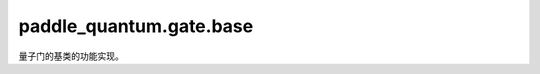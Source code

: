 paddle\_quantum.gate.base
================================

量子门的基类的功能实现。

.. py:class:: Gate(depth=1, backend=None, dtype=None, name_scope=None)

   基类：:py:class:`paddle_quantum.base.Operator`

   量子门的基类。

   :param depth: 层数，默认为 ``1``。
   :type depth: int, optional
   :param backend: 执行门的后端，默认为 ``None``。
   :type backend: paddle_quantum.Backend, optional
   :param dtype: 数据的类型，默认为 ``None``。
   :type dtype: str, optional
   :param name_scope: 为 Layer 内部参数命名而采用的名称前缀。如果前缀为 "mylayer"，在一个类名为MyLayer的Layer中，
      参数名为"mylayer_0.w_n"，其中 "w" 是参数的名称，"n" 为自动生成的具有唯一性的后缀。如果为 ``None``，
      前缀名将为小写的类名。默认为 ``None``。
   :type name_scope: str, optional

   .. py:method:: gate_history_generation()

      生成量子门的历史记录

   .. py:method:: set_gate_info(**kwargs)

      设置 `gate_info` 的接口

      :param kwargs: 用于设置 `gate_info` 的参数。
      :type kwargs: Any

   .. py:method:: display_in_circuit(ax, x)

      画出量子电路图，在 `Circuit` 类中被调用。

      :param ax: ``matplotlib.axes.Axes`` 的实例.
      :type ax: matplotlib.axes.Axes
      :param x: 开始的水平位置。
      :type x: float

      :return: 占用的总宽度。
      :rtype: float

   .. note::

      使用者可以覆写此函数，从而自定义显示方式。

.. py:class:: ParamGate

   基类：:py:class:`paddle_quantum.gate.base.Gate`

   可参数化量子门的基类。

   .. py:method:: theta_generation(param, param_shape)

      规范可参数化量子门的输入，并根据输入决定是否要管理或者生成参数

      :param param: 可参数化量子门的输入
      :type param: Union[paddle.Tensor, float, List[float]]
      :param param_shape: 输入的形状
      :type param_shape: List[int]

   .. note::

      在以下情况 ``param`` 会被转为一个参数
         - ``param`` 是 ``None``
      在以下情况 ``param`` 会被记录为一个参数
         - ``param`` 是 `ParamBase`
      在以下情况 ``param`` 会保持不变
         - ``param`` 是一个 `paddle.Tensor` 但不是 `ParamBase`
         - ``param`` 是一个 `float` 或者 `List[float]`

   .. py:method:: gate_history_generation()

      生成可参数化量子门的历史记录

   
